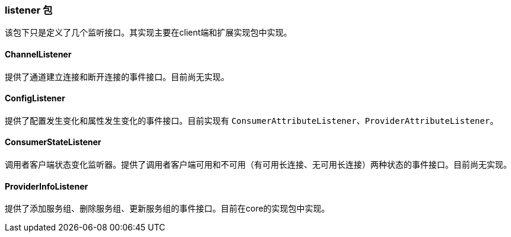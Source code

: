 === listener 包
该包下只是定义了几个监听接口。其实现主要在client端和扩展实现包中实现。

==== ChannelListener
提供了通道建立连接和断开连接的事件接口。目前尚无实现。

==== ConfigListener
提供了配置发生变化和属性发生变化的事件接口。目前实现有 `ConsumerAttributeListener`、`ProviderAttributeListener`。

==== ConsumerStateListener
调用者客户端状态变化监听器。提供了调用者客户端可用和不可用（有可用长连接、无可用长连接）两种状态的事件接口。目前尚无实现。

==== ProviderInfoListener
提供了添加服务组、删除服务组、更新服务组的事件接口。目前在core的实现包中实现。
